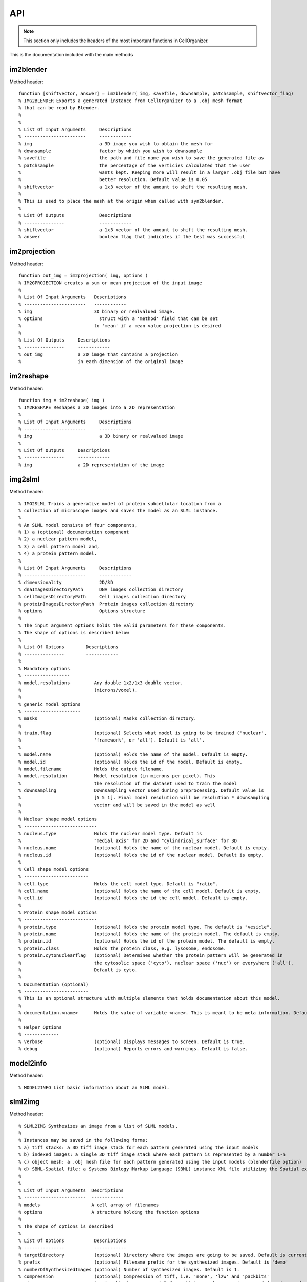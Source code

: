 .. api:

API
===


.. note::

   This section only includes the headers of the most important functions
   in CellOrganizer.

This is the documentation included with the main methods

im2blender
**********

Method header::

    function [shiftvector, answer] = im2blender( img, savefile, downsample, patchsample, shiftvector_flag)
    % IMG2BLENDER Exports a generated instance from CellOrganizer to a .obj mesh format
    % that can be read by Blender.
    %
    %
    % List Of Input Arguments     Descriptions
    % -----------------------     ------------
    % img                         a 3D image you wish to obtain the mesh for
    % downsample                  factor by which you wish to downsample
    % savefile                    the path and file name you wish to save the generated file as
    % patchsample                 the percentage of the verticies calculated that the user
    %                             wants kept. Keeping more will result in a larger .obj file but have
    %                             better resolution. Default value is 0.05
    % shiftvector                 a 1x3 vector of the amount to shift the resulting mesh.
    %
    % This is used to place the mesh at the origin when called with syn2blender.
    %
    % List Of Outputs             Descriptions
    % ---------------             ------------
    % shiftvector                 a 1x3 vector of the amount to shift the resulting mesh.
    % answer                      boolean flag that indicates if the test was successful

im2projection
*************

Method header::

    function out_img = im2projection( img, options )
    % IM2GPROJECTION creates a sum or mean projection of the input image
    %
    % List Of Input Arguments   Descriptions
    % -----------------------   ------------
    % img                       3D binary or realvalued image.
    % options                     struct with a 'method' field that can be set
    %                           to 'mean' if a mean value projection is desired
    %
    % List Of Outputs     Descriptions
    % ---------------     ------------
    % out_img             a 2D image that contains a projection
    %                     in each dimension of the original image

im2reshape
**********

Method header::

    function img = im2reshape( img )
    % IM2RESHAPE Reshapes a 3D images into a 2D representation
    %
    % List Of Input Arguments     Descriptions
    % -----------------------     ------------
    % img                         a 3D binary or realvalued image
    %
    % List Of Outputs     Descriptions
    % ---------------     ------------
    % img                 a 2D representation of the image

img2slml
********

Method header::

  % IMG2SLML Trains a generative model of protein subcellular location from a
  % collection of microscope images and saves the model as an SLML instance.
  %
  % An SLML model consists of four components,
  % 1) a (optional) documentation component
  % 2) a nuclear pattern model,
  % 3) a cell pattern model and,
  % 4) a protein pattern model.
  %
  % List Of Input Arguments     Descriptions
  % -----------------------     ------------
  % dimensionality              2D/3D
  % dnaImagesDirectoryPath      DNA images collection directory
  % cellImagesDirectoryPath     Cell images collection directory
  % proteinImagesDirectoryPath  Protein images collection directory
  % options                     Options structure
  %
  % The input argument options holds the valid parameters for these components.
  % The shape of options is described below
  %
  % List Of Options        Descriptions
  % ---------------        ------------
  %
  % Mandatory options
  % -----------------
  % model.resolutions         Any double 1x2/1x3 double vector.
  %                           (microns/voxel).
  %
  % generic model options
  % ---------------------
  % masks                     (optional) Masks collection directory.
  %
  % train.flag                (optional) Selects what model is going to be trained ('nuclear',
  %                           'framework', or 'all'). Default is 'all'.
  %
  % model.name                (optional) Holds the name of the model. Default is empty.
  % model.id                  (optional) Holds the id of the model. Default is empty.
  % model.filename            Holds the output filename.
  % model.resolution          Model resolution (in microns per pixel). This
  %                           the resolution of the dataset used to train the model
  % downsampling              Downsampling vector used during preprocessing. Default value is
  %                           [5 5 1]. Final model resolution will be resolution * downsampling
  %                           vector and will be saved in the model as well
  %
  % Nuclear shape model options
  % ---------------------------
  % nucleus.type              Holds the nuclear model type. Default is
  %                           "medial axis" for 2D and "cylindrical_surface" for 3D
  % nucleus.name              (optional) Holds the name of the nuclear model. Default is empty.
  % nucleus.id                (optional) Holds the id of the nuclear model. Default is empty.
  %
  % Cell shape model options
  % ------------------------
  % cell.type                 Holds the cell model type. Default is "ratio".
  % cell.name                 (optional) Holds the name of the cell model. Default is empty.
  % cell.id                   (optional) Holds the id the cell model. Default is empty.
  %
  % Protein shape model options
  % ---------------------------
  % protein.type              (optional) Holds the protein model type. The default is "vesicle".
  % protein.name              (optional) Holds the name of the protein model. The default is empty.
  % protein.id                (optional) Holds the id of the protein model. The default is empty.
  % protein.class             Holds the protein class, e.g. lysosome, endosome.
  % protein.cytonuclearflag   (optional) Determines whether the protein pattern will be generated in
  %                           the cytosolic space ('cyto'), nuclear space ('nuc') or everywhere ('all').
  %                           Default is cyto.
  %
  % Documentation (optional)
  % ------------------------
  % This is an optional structure with multiple elements that holds documentation about this model.
  %
  % documentation.<name>      Holds the value of variable <name>. This is meant to be meta information. Default is empty.
  %
  % Helper Options
  % -------------
  % verbose                   (optional) Displays messages to screen. Default is true.
  % debug                     (optional) Reports errors and warnings. Default is false.

model2info
**********

Method header::

 % MODEL2INFO List basic information about an SLML model.

slml2img
********

Method header::

  % SLML2IMG Synthesizes an image from a list of SLML models.
  %
  % Instances may be saved in the following forms:
  % a) tiff stacks: a 3D tiff image stack for each pattern generated using the input models
  % b) indexed images: a single 3D tiff image stack where each pattern is represented by a number 1-n
  % c) object mesh: a .obj mesh file for each pattern generated using the input models (blenderfile option)
  % d) SBML-Spatial file: a Systems Biology Markup Language (SBML) instance XML file utilizing the Spatial extension in level 3 version 1
  %
  %
  % List Of Input Arguments  Descriptions
  % -----------------------  ------------
  % models                   A cell array of filenames
  % options                  A structure holding the function options
  %
  % The shape of options is described
  %
  % List Of Options           Descriptions
  % ---------------           ------------
  % targetDirectory           (optional) Directory where the images are going to be saved. Default is current directory.
  % prefix                    (optional) Filename prefix for the synthesized images. Default is 'demo'
  % numberOfSynthesizedImages (optional) Number of synthesized images. Default is 1.
  % compression               (optional) Compression of tiff, i.e. 'none', 'lzw' and 'packbits'
  % microscope                (optional) Microscope model from which we select a point spread function. Default is 'none'
  % synthesis                 (optional) Synthesis parameter that allows to
  %                                      synthesize 'nucleus', 'framework' or 'all'. Default is 'all'
  % protein.cytonuclearflag   (optional) Defines the allowable region for protein placement.
  %                                      The default is the cytonuclearflag included in the model.
  % sampling.method           (optional) Can be 'disc', 'sampled' or 'trimmed'. Default is trimmed
  % savePDF                   (optional) Saves the probability density function for a given pattern during 2D synthesis. Default is false.
  % spherical_cell            (optional) Boolean flag that indicates whether a cell is spherical. Default is false.
  % overlapsubsize            (optional) Defines the downsampling fraction to perform during object overlap avoidance. Default is 0.3.
  % overlapthresh             (optional) Defines the amount of overlap that is allowed between objects. Default is 1.
  % rendAtStd                 (optional) Defines the number of standard deviations to render Gaussian objects at. Default is 2.
  % sampling.method.density   (optional) An integer. Default is empty.
  % protein.cytonuclearflag   (optional) Can 'cyto', 'nucleus' or 'all'. Default is all.
  % resolution.cell           (optional) The resolution of the cell and nucleus that are being passed in
  % resolution.objects        (optional) The resolution of the object model being synthesized
  % instance.cell             (optional) A binary cell image to be filled with objects. Default is empty.
  % instance.nucleus          (optional) A binary nuclear image to be filled with objects. Default is empty.
  % image_size                (optional) The image size. Default is [1024 1024] for both 2D and 3D in x and y
  % synthesis.diffeomorphic.maximum_iterations (optional) Integer defining the maximum number of iterations during diffeo inference. Default is 100.
  %
  % Random walk options
  % -------------------
  % randomwalk                (optional) Boolean flag of whether to perform a shape space walk. Default is False.
  % framefolder               (optional) The folder in which to look for completed frames and save finished frames from the diffeomorphic synthesis.
  %                                      The default is './frames/'.
  % walksteps                 (optional) The integer number of steps to walk during a shape space walk. Default is 1.
  % walk_type                 (optional) Type of random walk to perform. Default is 'willmore'.
  %
  % Helper options
  % --------------
  %
  % debug                     (optional) Keeps temporary results and catches
  %                           errors with full reports. Default is false;
  % display                   (optional) Will make pretty plots. Turning this
  %                           flag on will slow down synthesis. Default is
  %                           false.
  % verbose                   (optional) Print the intermediate steps to screen. Default is false.
  %
  % Outputs
  % -------
  % output.tifimages           (optional) Boolean flag specifying whether to write out tif images. Default is true.
  % output.indexedimage        (optional) Boolean flag specifying whether to write out indexed image. Default is false.
  % output.blenderfile         (optional) Boolean flag specifying whether to write out (.obj) files for use in blender. Default is false;
  % output.blender.downsample  (optional) ownsampling fraction for the creation of object files (1 means no downsampling, 1/5 means 1/5 the size).
  % output.SBML                (optional) boolean flag specifying whether to write out (.xml) files with SBML-Spatial representations of geometries. Default is false;

syn2projection
**************

Method header::

  % SYN2PROJECTION Makes projections from a set of images synthesized by
  % CellOrganizer
  %
  %
  % List Of Input Arguments     Descriptions
  % -----------------------     ------------
  % imgfolder                   a folder of synthesized images by CellOrganizer
  % outputfolder                the path where you wish to save the generated files
  %
  % Options structure description
  %
  % List Of Options           Descriptions
  % ---------------           ------------
  % method                    (optional) either a sum or mean. default is sum
  % verbose                   (optional) verbose flag that displays progress
  % debug                     (optional) flag that displays debugging messages. default is false
  %
  % List Of Outputs     Descriptions
  % ---------------     ------------
  % answer              true if it saves all projections to disk

syn2surfaceplot
***************

Method header::

  function syn2surfaceplot( directory, colors, viewangles, alphaval)
  % SYN2SURFACEPLOT Helper method that displays images generated by CellOrganizer
  %
  % List Of Input Arguments   Descriptions
  % -----------------------   ------------
  % directory                 a directory containing images from CellOrganizer
  % colors                    a cell array containing a list of valid colors as defined by Matlab
  %                           http://www.mathworks.com/help/techdoc/ref/colorspec.html
  % viewangles                a vector defining the viewing angle as defined by Matlab
  %                           http://www.mathworks.com/help/techdoc/ref/view.html
  % alphaval                  a value that determines the transparency of an object
  %                           http://www.mathworks.com/help/techdoc/ref/alpha.html
